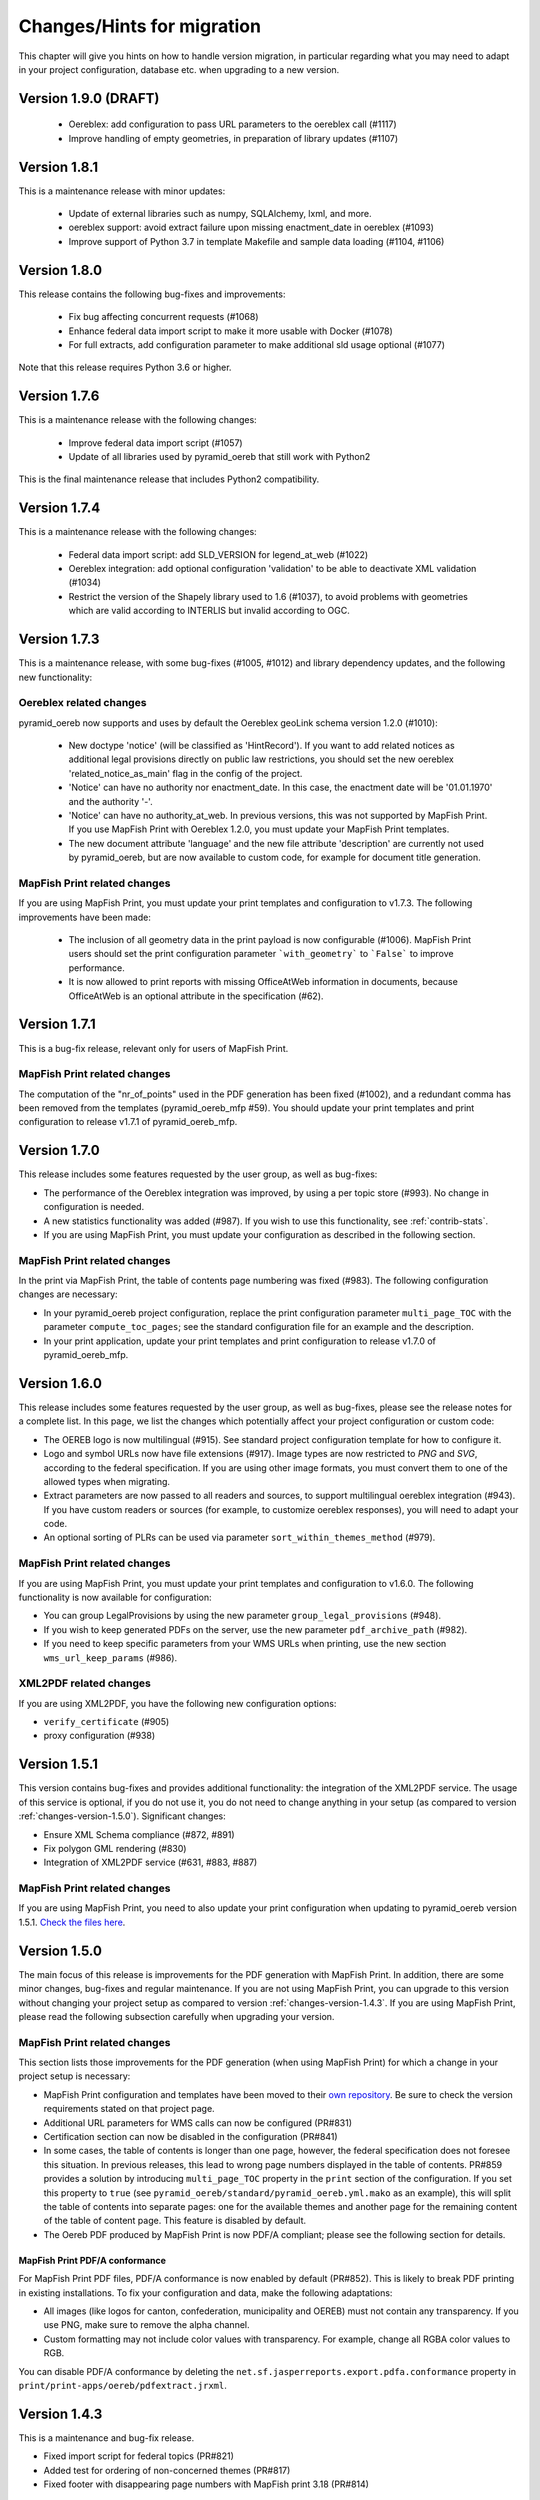 .. _changes:

Changes/Hints for migration
===========================

This chapter will give you hints on how to handle version migration, in particular regarding what you may need
to adapt in your project configuration, database etc. when upgrading to a new version.


.. _changes-version-1.9.0:

Version 1.9.0 (DRAFT)
---------------------

 * Oereblex: add configuration to pass URL parameters to the oereblex call (#1117)
 * Improve handling of empty geometries, in preparation of library updates (#1107)


.. _changes-version-1.8.1:

Version 1.8.1
-------------
This is a maintenance release with minor updates:

 * Update of external libraries such as numpy, SQLAlchemy, lxml, and more.
 * oereblex support: avoid extract failure upon missing enactment_date in oereblex (#1093)
 * Improve support of Python 3.7 in template Makefile and sample data loading (#1104, #1106)


.. _changes-version-1.8.0:

Version 1.8.0
-------------
This release contains the following bug-fixes and improvements:

 * Fix bug affecting concurrent requests (#1068)
 * Enhance federal data import script to make it more usable with Docker (#1078)
 * For full extracts, add configuration parameter to make additional sld usage optional (#1077)

Note that this release requires Python 3.6 or higher.


.. _changes-version-1.7.6:

Version 1.7.6
-------------
This is a maintenance release with the following changes:

 * Improve federal data import script (#1057)
 * Update of all libraries used by pyramid_oereb that still work with Python2

This is the final maintenance release that includes Python2 compatibility.


.. _changes-version-1.7.4:

Version 1.7.4
-------------
This is a maintenance release with the following changes:

 * Federal data import script: add SLD_VERSION for legend_at_web (#1022)
 * Oereblex integration: add optional configuration 'validation' to be able to deactivate
   XML validation (#1034)
 * Restrict the version of the Shapely library used to 1.6 (#1037), to avoid problems with
   geometries which are valid according to INTERLIS but invalid according to OGC.


.. _changes-version-1.7.3:

Version 1.7.3
-------------
This is a maintenance release, with some bug-fixes (#1005, #1012) and library dependency updates,
and the following new functionality:

Oereblex related changes
^^^^^^^^^^^^^^^^^^^^^^^^
pyramid_oereb now supports and uses by default the Oereblex geoLink schema version 1.2.0 (#1010):

 * New doctype 'notice' (will be classified as 'HintRecord'). If you want to add related notices as
   additional legal provisions directly on public law restrictions, you should set the new oereblex
   'related_notice_as_main' flag in the config of the project.
 * 'Notice' can have no authority nor enactment_date. In this case, the enactment date will be
   '01.01.1970' and the authority '-'.
 * 'Notice' can have no authority_at_web. In previous versions, this was not supported by MapFish Print.
   If you use MapFish Print with Oereblex 1.2.0, you must update your MapFish Print templates.
 * The new document attribute 'language' and the new file attribute 'description' are currently not used by
   pyramid_oereb, but are now available to custom code, for example for document title generation.

MapFish Print related changes
^^^^^^^^^^^^^^^^^^^^^^^^^^^^^
If you are using MapFish Print, you must update your print templates and configuration to v1.7.3.
The following improvements have been made:

 * The inclusion of all geometry data in the print payload is now configurable (#1006).
   MapFish Print users should set the print configuration parameter ```with_geometry``` to ```False```
   to improve performance.
 * It is now allowed to print reports with missing OfficeAtWeb information in documents, because
   OfficeAtWeb is an optional attribute in the specification (#62).


.. _changes-version-1.7.1:

Version 1.7.1
-------------
This is a bug-fix release, relevant only for users of MapFish Print.

MapFish Print related changes
^^^^^^^^^^^^^^^^^^^^^^^^^^^^^
The computation of the "nr_of_points" used in the PDF generation has been fixed (#1002),
and a redundant comma has been removed from the templates (pyramid_oereb_mfp #59).
You should update your print templates and print configuration to release v1.7.1 of pyramid_oereb_mfp.


.. _changes-version-1.7.0:

Version 1.7.0
-------------
This release includes some features requested by the user group, as well as bug-fixes:

* The performance of the Oereblex integration was improved, by using a per topic store (#993). No change in
  configuration is needed.

* A new statistics functionality was added (#987). If you wish to use this functionality, see :ref:`contrib-stats`.

* If you are using MapFish Print, you must update your configuration as described in the following section.

MapFish Print related changes
^^^^^^^^^^^^^^^^^^^^^^^^^^^^^
In the print via MapFish Print, the table of contents page numbering was fixed (#983). The following configuration
changes are necessary:

* In your pyramid_oereb project configuration, replace the print configuration parameter ``multi_page_TOC``
  with the parameter ``compute_toc_pages``; see the standard configuration file for an example and the description.

* In your print application, update your print templates and print configuration to release v1.7.0 of pyramid_oereb_mfp.


.. _changes-version-1.6.0:

Version 1.6.0
-------------
This release includes some features requested by the user group, as well as bug-fixes,
please see the release notes for a complete list. In this page, we list the changes
which potentially affect your project configuration or custom code:

* The OEREB logo is now multilingual (#915). See standard project configuration template for how to configure it.

* Logo and symbol URLs now have file extensions (#917).
  Image types are now restricted to *PNG* and *SVG*, according to the federal specification.
  If you are using other image formats, you must convert them to one of the allowed types when migrating.

* Extract parameters are now passed to all readers and sources, to support multilingual oereblex integration (#943).
  If you have custom readers or sources (for example, to customize oereblex responses), you will need to adapt your code.

* An optional sorting of PLRs can be used via parameter ``sort_within_themes_method`` (#979).

MapFish Print related changes
^^^^^^^^^^^^^^^^^^^^^^^^^^^^^
If you are using MapFish Print, you must update your print templates and configuration to v1.6.0.
The following functionality is now available for configuration:

* You can group LegalProvisions by using the new parameter ``group_legal_provisions`` (#948).

* If you wish to keep generated PDFs on the server, use the new parameter ``pdf_archive_path`` (#982).

* If you need to keep specific parameters from your WMS URLs when printing, use the new section ``wms_url_keep_params`` (#986).

XML2PDF related changes
^^^^^^^^^^^^^^^^^^^^^^^
If you are using XML2PDF, you have the following new configuration options:

* ``verify_certificate`` (#905)

* proxy configuration (#938)


.. _changes-version-1.5.1:

Version 1.5.1
-------------
This version contains bug-fixes and provides additional functionality: the integration of the XML2PDF
service. The usage of this service is optional, if you do not use it, you do not need to change anything in your setup
(as compared to version :ref:`changes-version-1.5.0`). Significant changes:

* Ensure XML Schema compliance (#872, #891)

* Fix polygon GML rendering (#830)

* Integration of XML2PDF service (#631, #883, #887)

MapFish Print related changes
^^^^^^^^^^^^^^^^^^^^^^^^^^^^^
If you are using MapFish Print, you need to also update your print configuration when updating to pyramid_oereb version 1.5.1.
`Check the files here <https://github.com/openoereb/pyramid_oereb_mfp/releases/tag/v1.5.1>`__.


.. _changes-version-1.5.0:

Version 1.5.0
-------------
The main focus of this release is improvements for the PDF generation with MapFish Print. In addition, there are
some minor changes, bug-fixes and regular maintenance. If you are not using MapFish Print, you can upgrade to
this version without changing your project setup as compared to version :ref:`changes-version-1.4.3`.
If you are using MapFish Print, please read the following subsection carefully when upgrading your version.

MapFish Print related changes
^^^^^^^^^^^^^^^^^^^^^^^^^^^^^
This section lists those improvements for the PDF generation (when using MapFish Print) for which a change in your
project setup is necessary:

* MapFish Print configuration and templates have been moved to their
  `own repository <https://github.com/openoereb/pyramid_oereb_mfp>`__.
  Be sure to check the version requirements stated on that project page.
* Additional URL parameters for WMS calls can now be configured (PR#831)
* Certification section can now be disabled in the configuration (PR#841)
* In some cases, the table of contents is longer than one page, however, the federal specification does not foresee
  this situation. In previous releases, this lead to wrong page numbers displayed in the table of contents.
  PR#859 provides a solution by introducing ``multi_page_TOC`` property in the ``print`` section of the
  configuration. If you set this property to ``true`` (see ``pyramid_oereb/standard/pyramid_oereb.yml.mako`` as
  an example), this will split the table of contents into separate pages: one for the available themes and another
  page for the remaining content of the table of content page. This feature is disabled by default.
* The Oereb PDF produced by MapFish Print is now PDF/A compliant; please see the following section for details.

MapFish Print PDF/A conformance
"""""""""""""""""""""""""""""""
For MapFish Print PDF files, PDF/A conformance is now enabled by default (PR#852). This is likely to break PDF printing
in existing installations. To fix your configuration and data, make the following adaptations:

* All images (like logos for canton, confederation, municipality and OEREB) must not contain any transparency. If you
  use PNG, make sure to remove the alpha channel.

* Custom formatting may not include color values with transparency. For example, change all RGBA color values to RGB.

You can disable PDF/A conformance by deleting the ``net.sf.jasperreports.export.pdfa.conformance`` property in
``print/print-apps/oereb/pdfextract.jrxml``.


.. _changes-version-1.4.3:

Version 1.4.3
-------------
This is a maintenance and bug-fix release.

* Fixed import script for federal topics (PR#821)

* Added test for ordering of non-concerned themes (PR#817)

* Fixed footer with disappearing page numbers with MapFish print 3.18 (PR#814)


.. _changes-version-1.4.2:

Version 1.4.2
-------------
This is a maintenance and bug-fix release.

* Fixed an issue by downgrading a dependency which produces wrong coordinate reprojections (PR#810). We
  strongly recommend deleting your local dependencies and re-installing them to ensure a version lower than
  2.0.0 of pyproj is installed. By the time of this release, version 1.9.6 of pyproj is the most recent
  working version.


.. _changes-version-1.4.1:

Version 1.4.1
-------------
This is a maintenance and bug-fix release.

* Fixed id types in oereblex models and model template, fixed documentation errors in standard models
  and model template (PR#807).
  We strongly recommend re-generating any custom oereblex models using the create_oereblex_model script.
  Furthermore, we suggest that you re-generate any custom non-oereblex models using the create_standard_model
  script in order to have an accurate model documentation.


.. _changes-version-1.4.0:

Version 1.4.0
-------------

* properties ``map.legend_at_web`` and ``sub_theme`` are now multilingual:
  ``legend_at_web`` now supports one link per language. The ``sub_theme`` is shown in the requested (or default)
  language.

  In the database, the field types changed from ``VARCHAR`` to ``JSON``. You need to adapt your data
  generation or existing data:

  * ``legend_at_web`` changes from ``http://your_link`` to ``{'language': 'http://your_link'}``
    if you have only one language, or
    ``{'languageA': 'http://link_A', 'languageB': 'http://link_B'}`` if you have multiple languages.

  * ``sub_theme`` changes from ``Sub theme title`` to ``{'language': 'Sub theme title'}``
    if you have only one language, or
    ``{'languageA': 'Sub theme title A', 'languageB': 'Sub theme title B'}`` if you have multiple languages.

  Language may be 'de', 'fr', 'it', 'rm' or 'en'.

  All models (standard and oereblex) have been adjusted to use ``JSONType`` instead of ``sa.String`` in each model.
  If you have custom models, adapt them accordingly. See ``pyramid_oereb/contrib/templates/plr_oereb.py.mako``
  as reference. Remember that if these custom models are oereblex models which were generated by script without
  any further customization, you can remove these from your custom and switch to the already bundled models,
  see :ref:`changes-version-1.3.1`, to simplify your upgrade (and all future upgrades).

  The extracts and mapfish print templates are not affected. They only include the ``legend_at_web`` or ``sub_theme``
  of the currently requested language.


.. _changes-version-1.3.1:

Version 1.3.1
-------------

This is a maintenance and bug-fix release. Amonst other changes, this version includes changes to the
standard models and improvements to the standard configuration:

* fix of srid usage: if you have custom models in your project, you need to update them in analogy
  to the changes in the standard models in PR#736. Please note that if these custom models are oereblex
  models which were generated by script, you can now remove your custom models and switch
  to the already bundled oereblex models (available in the contrib/oereblex/models package); if you do
  this, the necessary changes will already be included and future updates will be easier.
  Alternatively, you can re-generate models from the scripts and re-apply your customization.

* standard translations: the standard configuration now contains all official theme translations.
  If your project configuration differs from these translations, we recommend you update your configuration
  accordingly.


.. _changes-version-1.3.0:

Version 1.3.0
-------------

This version introduces an import facility for **federal data**. To support this, a new database attribute
was needed, you therefore need to apply some changes to your project if you have been using
:ref:`changes-version-1.2.3` or earlier.

Configuration
^^^^^^^^^^^^^
Add a download link in each oereb theme where you want to use the download script.
See the pyramid_oereb standard configuration file for an example. Or read optional installation hints chapter
:ref:`installation-step-sample-data`.

Models
^^^^^^
If you have custom models (for example, for oereblex), you need to add an attribute ``checksum`` of type
String to these (in class definition of *DataIntegration* model). Alternatively, you can recreate your models
using the standard scripts. This will solve it for you.

Database
^^^^^^^^
New column ``checksum`` in all oereb theme *DataIntegration* tables.

.. _changes-version-1.2.3:

Version 1.2.3
-------------

The version 1.2.3 fixes a print template bug present in :ref:`changes-version-1.2.2`. You do not need to change your configuration
or schema.

.. _changes-version-1.2.2:

Version 1.2.2
-------------

The version 1.2.2 is a bug-fix release for :ref:`changes-version-1.2.1`. You do not need to change your configuration
or schema. However, you may wish to use the new optional configuration parameter ``type_mapping`` within
``real_estate``, as this allows you to define the texts to be used for the types in the configuration, instead of
needing to have them in the data.

.. _changes-version-1.2.1:

Version 1.2.1
-------------

The version 1.2.1 is the first stable version that implements the new federal specification (published november 2017).
Because this specification contains some new attributes (including mandatory attributes), and some renaming
of attributes as compared to the previous version of the specification (implemented by pyramid_oereb
in :ref:`changes-version-1.1.0`), you need to adapt your configuration and your models if you have used the previous version.

.. _changes-new-config-options-1.2.1:

New configuration options in yml
^^^^^^^^^^^^^^^^^^^^^^^^^^^^^^^^

These are the new configuration options for your project (yml file):

* within the ``plan_for_land_register`` section:

  * ``layer_index``
  * ``layer_opacity``

* ``plan_for_land_register_main_page``: new section, content like ``plan_for_land_register``

* within the ``extract`` section:

  * ``certification`` (replaces certificationText)
  * ``certification_at_web``

* within each theme, in the ``view_service`` section:

  * ``layer_index``
  * ``layer_opacity``

* within the ``print`` section:

  * ``furtherInformationText`` was removed. This information is not existing any longer regarding to changed
    federal specification for the static extract.

See the `pyramid_oereb_standard yml template <https://github.com/openoereb/pyramid_oereb/blob/v1.2.1/pyramid_oereb/standard/pyramid_oereb.yml.mako>`__
for the correct style of the configuration and an explanation of the new attributes.

.. _changes-new-config-mapfish-print-1.2.1:

MapFish Print
"""""""""""""

These are the new configuration options for the printing of your extracts:

* ``display_real_estate_subunit_of_land_register``: flag whether to display the RealEstate_SubunitOfLandRegister (Grundbuchkreis)
  in the pdf extract or not

See the ``print`` section at this place in the
`pyramid_oereb_standard yml template <https://github.com/openoereb/pyramid_oereb/blob/v1.2.1/pyramid_oereb/standard/pyramid_oereb.yml.mako#L65>`__
for the correct style of the configuration.

Database
^^^^^^^^

In the standard database schema, the following has changed:

* Primary keys in the standard tables are now of type ``VARCHAR`` (not ``INTEGER``). Foreign key types need to be adapted accordingly as well.
* In the ``document`` table of each theme (i.e. ``land_use_plans`` scheme etc.), new attribute ``document_type``.
* The ``document_type`` replaces the table ``legal_provision`` for each theme (i.e. ``land_use_plans`` scheme etc.), which no longer exists.

.. _changes-version-1.1.0:

Version 1.1.0
-------------

The stable version 1.1.0 contains a lot of changes. It can be counted as the first version to be used in
production mode. When you are updating from previous version to 1.1.0 you will have to adjust your yml file.
Description below will try to classify new options whether they are *optional* or **mandatory** to use the
new version.
Of course you also could use the way described in the ``installation-step-configuration``. But then it will
create a completely new yml but valid file. In order to do that its up to your decision: Migrate new options
to your existing configuration or migrate your custom configuration into a newly created file.

Here is a list of features this version additionally implements compared to
`1.0.1 <https://github.com/openoereb/pyramid_oereb/releases/tag/v1.0.1>`__:

.. _changes-oereb-lex:

OEREBlex
^^^^^^^^

This version includes binding/adapter to oereb lex. The code can be found
`here <https://github.com/openoereb/pyramid_oereb/blob/v1.1.0/pyramid_oereb/contrib/sources/plr_oereblex.py>`__.
This should enable you to use OEREBlex with a minimum of configuration.
See :ref:`changes-new-config-oereb-lex` for further details of configuration options.

The idea of this oereb lex adapter is to access OEREBlex documents directly via API provided by OEREBlex.
You can configure this per theme. If you have a theme which has all documents stored in OEREBlex you
will need a link to the dedicated set of documents for every public law restriction in this theme. You will
end up with an attribute in the database table for your public law restriction which contains the link.

.. note:: OREBlex uses unique ids for the document sets. To prevent from storing redundant data and for
    simplifying things we decided to not store the complete link in database attribute but the id only!

Regarding to the note above we assume you have stored the correct id of your OEREBlex document set per public
law restriction in your database table.

The next step is to define the sqlalchemy mappings. This works like normal mapping definition described here:
:ref:`configuration-adapt-models`. The difference to the standard database configuration is here:

- All document related model classes are obsolete.
- The public law restriction class gets an attribute which is called geolink.
- Since all document related mapping can be ignored the mapping is slightly shorter than standard mapping.

Below you can find an example mapping.

.. note:: Have a detailed look at the PublicLawRestriction class and its attribute geolink. The name geolink
    must exist in the class to be able to use the prepared OEREBlex adapter. If you use different name in
    your database you can map it the known way:

    `geolink = sa.Column('meine_eigene_spaltenbezeichnung', sa.Integer, nullable=True)`

.. code-block:: python

    import sqlalchemy as sa
    from pyramid_oereb.standard.models import NAMING_CONVENTION
    from pyramid_oereb import srid
    from sqlalchemy.ext.declarative import declarative_base
    from geoalchemy2.types import Geometry as GeoAlchemyGeometry
    from sqlalchemy.orm import relationship

    metadata = sa.MetaData(naming_convention=NAMING_CONVENTION)
    Base = declarative_base()

    if not srid:
        srid = 2056


    class Availability(Base):
        """
        A simple bucket for achieving a switch per municipality. Here you can configure via the imported data if
        a public law restriction is available or not. You need to fill it with the data you provided in the
        app schemas municipality table (fosnr).
        Attributes:
            fosnr (int): The identifier of the municipality in your system (id_bfs = fosnr)
            available (bool): The switch field to configure if this plr is available for the
                municipality or not.  This field has direct influence on the applications
                behaviour. See documentation for more info.
        """
        __table_args__ = {'schema': 'land_use_plans'}
        __tablename__ = 'availability'
        fosnr = sa.Column(sa.Integer, primary_key=True)
        available = sa.Column(sa.Boolean, nullable=False, default=False)


    class Office(Base):
        """
        The bucket to fill in all the offices you need to reference from public law restriction, document,
        geometry.
        Attributes:
            id (int): The identifier. This is used in the database only and must not be set manually. If
                you  don't like it - don't care about.
            name (dict): The multilingual name of the office.
            office_at_web (str): A web accessible url to a presentation of this office.
            uid (str): The uid of this office from https
            line1 (str): The first address line for this office.
            line2 (str): The second address line for this office.
            street (str): The streets name of the offices address.
            number (str): The number on street.
            postal_code (int): The ZIP-code.
            city (str): The name of the city.
        """
        __table_args__ = {'schema': 'land_use_plans'}
        __tablename__ = 'office'
        id = sa.Column(sa.Integer, primary_key=True, autoincrement=False)
        name = sa.Column(sa.String, nullable=False)
        office_at_web = sa.Column(sa.String, nullable=True)
        uid = sa.Column(sa.String(12), nullable=True)
        line1 = sa.Column(sa.String, nullable=True)
        line2 = sa.Column(sa.String, nullable=True)
        street = sa.Column(sa.String, nullable=True)
        number = sa.Column(sa.String, nullable=True)
        postal_code = sa.Column(sa.Integer, nullable=True)
        city = sa.Column(sa.String, nullable=True)


    class DataIntegration(Base):
        """
        The bucket to fill in the date when this whole schema was updated. It has a relation to the office to be
        able to find out who was the delivering instance.
        Attributes:
            id (int): The identifier. This is used in the database only and must not be set manually. If
                you  don't like it - don't care about.
            date (datetime.date): The date when this data set was delivered.
            office_id (int): A foreign key which points to the actual office instance.
            office (oereb_server.models.land_use_plans.Office):
                The actual office instance which the id points to.
        """
        __table_args__ = {'schema': 'land_use_plans'}
        __tablename__ = 'data_integration'
        id = sa.Column(sa.Integer, primary_key=True, autoincrement=False)
        date = sa.Column(sa.DateTime, nullable=False)
        office_id = sa.Column(sa.Integer, sa.ForeignKey(Office.id), nullable=False)
        office = relationship(Office)


    class ViewService(Base):
        """
        A view service aka WM(T)S which can deliver a cartographic representation via web.
        Attributes:
            id (int): The identifier. This is used in the database only and must not be set manually. If
                you  don't like it - don't care about.
            reference_wms (str): The actual url which leads to the desired cartographic representation.
            legend_at_web (str): A link leading to a wms describing document (png).
        """
        __table_args__ = {'schema': 'land_use_plans'}
        __tablename__ = 'view_service'
        id = sa.Column(sa.Integer, primary_key=True, autoincrement=False)
        reference_wms = sa.Column(sa.String, nullable=False)
        legend_at_web = sa.Column(sa.String, nullable=True)


    class LegendEntry(Base):
        """
        A class based legend system which is directly related to
        :meth:`oereb_server.models.land_use_plans.ViewService`.
        Attributes:
            id (int): The identifier. This is used in the database only and must not be set manually. If
                you  don't like it - don't care about.
            symbol (str): An image with represents the legend entry. This can be png or svg. It is string
                but BaseCode64  encoded.
            legend_text (str): Multilingual text to describe this legend entry.
            type_code (str): Type code of the public law restriction which is represented by this legend
                entry.
            type_code_list (str): List of all public law restrictions which are described through this
                legend  entry.
            topic (str): Statement to describe to which public law restriction this legend entry
                belongs.
            sub_theme (str): Description for sub topics this legend entry might belonging to.
            other_theme (str): A link to additional topics. It must be like the following patterns
                * ch.{canton}.{topic}  * fl.{topic}  * ch.{bfsnr}.{topic}  This with {canton} as
                the official two letters short version (e.g.'BE') {topic} as the name of the
                topic and {bfsnr} as the municipality id of the federal office of statistics.
            view_service_id (int): The foreign key to the view service this legend entry is related to.
            view_service (oereb_server.models.land_use_plans.ViewService):
                The dedicated relation to the view service instance from database.
        """
        __table_args__ = {'schema': 'land_use_plans'}
        __tablename__ = 'legend_entry'
        id = sa.Column(sa.Integer, primary_key=True, autoincrement=False)
        symbol = sa.Column(sa.String, nullable=False)
        legend_text = sa.Column(sa.String, nullable=False)
        type_code = sa.Column(sa.String(40), nullable=False)
        type_code_list = sa.Column(sa.String, nullable=False)
        topic = sa.Column(sa.String, nullable=False)
        sub_theme = sa.Column(sa.String, nullable=True)
        other_theme = sa.Column(sa.String, nullable=True)
        view_service_id = sa.Column(
            sa.Integer,
            sa.ForeignKey(ViewService.id),
            nullable=False
        )
        view_service = relationship(ViewService, backref='legends')


    class PublicLawRestriction(Base):
        """
        The container where you can fill in all your public law restrictions to the topic.
        Attributes:
            id (int): The identifier. This is used in the database only and must not be set manually. If
                you  don't like it - don't care about.
            information (dict): The multilingual textual representation of the public law restriction.
            topic (str): Category for this public law restriction (name of the topic).
            sub_theme (str): Textual explanation to subtype the topic attribute.
            other_theme (str): A link to additional topics. It must be like the following patterns
                * ch.{canton}.{topic}  * fl.{topic}  * ch.{bfsnr}.{topic}  This with {canton} as
                the official two letters short version (e.g.'BE') {topic} as the name of the
                topic and {bfsnr} as the municipality id of the federal office of statistics.
            type_code (str): Type code of the public law restriction machine readable based on the
                original data  model of this public law restriction.
            type_code_list (str): List of full range of type_codes for this public law restriction in a
                machine  readable format.
            law_status (str): The status switch if the document is legally approved or not.
            published_from (datetime.date): The date when the document should be available for
                publishing on extracts. This  directly affects the behaviour of extract
                generation.
            geolink (int): ID of the referenced documents in OEREBlex.
            geom (geoalchemy2.types.Geometry): The geometry of the public law restriction.
            geo_metadata (uri): Link to the metadata.
            basis (list of oereb_server.models.land_use_plans.PublicLawRestriction):
                Public law restricitons as basis.
            refinements (list of oereb_server.models.land_use_plans.PublicLawRestriction):
                Public law restricitons as refinements.
            view_service_id (int): The foreign key to the view service this public law restriction is
                related to.
            view_service (oereb_server.models.land_use_plans.ViewService):
                The dedicated relation to the view service instance from database.
            office_id (int): The foreign key to the office which is responsible to this public law
                restriction.
            responsible_office (oereb_server.models.land_use_plans.Office):
                The dedicated relation to the office instance from database.
        """
        __table_args__ = {'schema': 'land_use_plans'}
        __tablename__ = 'public_law_restriction'
        id = sa.Column(sa.String, primary_key=True)
        information = sa.Column(sa.String, nullable=False)
        topic = sa.Column(sa.String, nullable=False)
        sub_theme = sa.Column(sa.String, nullable=True)
        other_theme = sa.Column(sa.String, nullable=True)
        type_code = sa.Column(sa.String(40), nullable=True)
        type_code_list = sa.Column(sa.String, nullable=True)
        law_status = sa.Column(sa.String, nullable=False)
        published_from = sa.Column(sa.Date, nullable=False)
        geolink = sa.Column(sa.Integer, nullable=True)
        view_service_id = sa.Column(
            sa.Integer,
            sa.ForeignKey(ViewService.id),
            nullable=False
        )
        view_service = relationship(
            ViewService,
            backref='public_law_restrictions'
        )
        office_id = sa.Column(
            sa.Integer,
            sa.ForeignKey(Office.id),
            nullable=False
        )
        responsible_office = relationship(Office)


    class Geometry(Base):
        """
        The dedicated model for all geometries in relation to their public law restriction.
        Attributes:
            id (int): The identifier. This is used in the database only and must not be set manually. If
                you  don't like it - don't care about.
            law_status (str): The status switch if the document is legally approved or not.
            published_from (datetime.date): The date when the document should be available for
                publishing on extracts. This  directly affects the behaviour of extract
                generation.
            geo_metadata (str): A link to the metadata which this geometry is based on which delivers
                machine  readable response format (XML).
            public_law_restriction_id (int): The foreign key to the public law restriction this geometry
                is  related to.
            public_law_restriction (pyramid_oereb.standard.models.land_use_plans
                .PublicLawRestriction): The dedicated relation to the public law restriction instance from
                database.
            office_id (int): The foreign key to the office which is responsible to this public law
                restriction.
            responsible_office (pyramid_oereb.standard.models.land_use_plans.Office):
                The dedicated relation to the office instance from database.
            geom (geoalchemy2.types.Geometry): The geometry it's self. For type information see
                geoalchemy2_.  .. _geoalchemy2:
                https://geoalchemy-2.readthedocs.io/en/0.2.4/types.html  docs dependent on the
                configured type.  This concrete one is POLYGON
        """
        __table_args__ = {'schema': 'land_use_plans'}
        __tablename__ = 'geometry'
        id = sa.Column(sa.Integer, primary_key=True, autoincrement=False)
        law_status = sa.Column(sa.String, nullable=False)
        published_from = sa.Column(sa.Date, nullable=False)
        geo_metadata = sa.Column(sa.String, nullable=True)
        geom = sa.Column(GeoAlchemyGeometry('POLYGON', srid=srid), nullable=False)
        public_law_restriction_id = sa.Column(
            sa.Integer,
            sa.ForeignKey(PublicLawRestriction.id),
            nullable=False
        )
        public_law_restriction = relationship(
            PublicLawRestriction,
            backref='geometries'
        )
        office_id = sa.Column(
            sa.Integer,
            sa.ForeignKey(Office.id),
            nullable=False
        )
        responsible_office = relationship(Office)


    class PublicLawRestrictionBase(Base):
        """
        Meta bucket (join table) for public law restrictions which acts as a base for other public law
        restrictions.
        Attributes:
            id (int): The identifier. This is used in the database only and must not be set manually. If
                you  don't like it - don't care about.
            public_law_restriction_id (int): The foreign key to the public law restriction which bases
                on another  public law restriction.
            public_law_restriction_base_id (int): The foreign key to the public law restriction which is
                the  base for the public law restriction.
            plr (pyramid_oereb.standard.models.land_use_plans.PublicLawRestriction):
                The dedicated relation to the public law restriction (which bases on) instance from  database.
            base (pyramid_oereb.standard.models.land_use_plans.PublicLawRestriction):
                The dedicated relation to the public law restriction (which is the base) instance from database.
        """
        __tablename__ = 'public_law_restriction_base'
        __table_args__ = {'schema': 'land_use_plans'}
        id = sa.Column(sa.Integer, primary_key=True, autoincrement=False)
        public_law_restriction_id = sa.Column(
            sa.Integer,
            sa.ForeignKey(PublicLawRestriction.id),
            nullable=False
        )
        public_law_restriction_base_id = sa.Column(
            sa.Integer,
            sa.ForeignKey(PublicLawRestriction.id),
            nullable=False
        )
        plr = relationship(
            PublicLawRestriction,
            backref='basis',
            foreign_keys=[public_law_restriction_id]
        )
        base = relationship(
            PublicLawRestriction,
            foreign_keys=[public_law_restriction_base_id]
        )


    class PublicLawRestrictionRefinement(Base):
        """
        Meta bucket (join table) for public law restrictions which acts as a refinement for other public law
        restrictions.
        Attributes:
            id (int): The identifier. This is used in the database only and must not be set manually. If
                you  don't like it - don't care about.
            public_law_restriction_id (int): The foreign key to the public law restriction which is
                refined by  another public law restriction.
            public_law_restriction_refinement_id (int): The foreign key to the public law restriction
                which is  the refinement of the public law restriction.
            plr (pyramid_oereb.standard.models.land_use_plans.PublicLawRestriction):
                The dedicated relation to the public law restriction (which refines) instance from  database.
            base (pyramid_oereb.standard.models.land_use_plans.PublicLawRestriction):
                The dedicated relation to the public law restriction (which is refined) instance from database.
        """
        __tablename__ = 'public_law_restriction_refinement'
        __table_args__ = {'schema': 'land_use_plans'}
        id = sa.Column(sa.Integer, primary_key=True, autoincrement=False)
        public_law_restriction_id = sa.Column(
            sa.Integer,
            sa.ForeignKey(PublicLawRestriction.id),
            nullable=False
        )
        public_law_restriction_refinement_id = sa.Column(
            sa.Integer,
            sa.ForeignKey(PublicLawRestriction.id),
            nullable=False
        )
        plr = relationship(
            PublicLawRestriction,
            backref='refinements',
            foreign_keys=[public_law_restriction_id]
        )
        refinement = relationship(
            PublicLawRestriction,
            foreign_keys=[public_law_restriction_refinement_id]
        )

Next step would be configuration of the theme which is same like known. Only difference will be the use of
oereb lex source. See chapter :ref:`changes-new-config-oereb-lex` to know how.


.. _changes-new-config-options:

New configuration options in yml
^^^^^^^^^^^^^^^^^^^^^^^^^^^^^^^^

.. _changes-new-config-mapfish-print:

MapFish Print
"""""""""""""

See the `pyramid_oereb_standard.yml <https://github.com/openoereb/pyramid_oereb/blob/v1.1.0/pyramid_oereb/standard/pyramid_oereb.yml.mako#L65>`__
for the correct style of the configuration.

- improved print templates to fit federal definitions as good as possible
- improved configuration in the ``pyramid_oereb.yml`` to better support requirements of different operators (multilingual)
    - **template_name**:
        Defines the name of the mapfish print template which is used to provide static extract.
    - **headers**:
        Defines the content type which is sent to mapfish print service by mapfish print proxy.
        This must be set to `Content-Type: application/json; charset=UTF-8`
    - **furtherInformationText**:
        It must contain at least one of the following sub items which can contain a
        free text. It is used to point user to more cantonal information about the oereb. It can contain
        simple html markup. As sub item at least the configured default language must be defined: *de*, *fr*,
        *it*, *rm*
        Otherwise a '-' will be shown in resulting PDF.
    - **certificationText** :
        It must contain at least one of the following sub items which can contain a
        free text. It is used to specify cantonal information about certification. It can contain
        simple html markup. As sub item at least the configured default language must be defined: *de*, *fr*,
        *it*, *rm*
        Otherwise a '-' will be shown in resulting PDF.

Since behaviour of mapfish print service was updated you may want have a more detailed look at the docs of
this package.

.. _changes-new-config-themes:

Theme configuration
"""""""""""""""""""

Each theme configuration block included a threshold configuration like this:

.. code-block:: yaml

    thresholds:
      length:
        limit: 1.0
        # Unit used internally only until now!
        unit: 'm'
        precision: 2
      area:
        limit: 1.0
        # Unit used internally only until now!
        unit: 'm²'
        precision: 2
      percentage:
        precision: 1

Due to many code reorganisations and cleaning it turned out that this is not needed any longer. So now the
block looks ways simpler as follows:

.. code-block:: yaml

    thresholds:
      length:
        limit: 1.0
      area:
        limit: 1.0

.. _changes-new-config-oereb-lex:

OEREBlex
""""""""

We assume you already defined your model mapping definition and your data is organized like described in
chapter :ref:`changes-oereb-lex`. Then you only need to add/adjust your config in little details.

The OEREBlex configuration is done in two places:

#. dedicated configuration block for OEREBlex common config
#. inside of each theme configuration block which should use OEREBlex

Find an example configuration for OEREBlex below:

.. code-block:: yaml

    # Configuration for OEREBlex
    oereblex:
      # OEREBlex host
      host: https://oereblex.bl.ch
      # geoLink schema version
      version: 1.1.0
      # Pass schema version in URL
      pass_version: true
      # Language of returned values
      language: de
      # Value for canton attribute
      canton: BL
      # Mapping for other optional attributes
      # mapping:
      #   official_number: number
      #   abbreviation: abbreviation
      # Handle related decree also as main document
      # By default a related decree will be added as reference of the type "legal provision" to the main
      # document. Set this flag to true, if you want the related decree to be added as additional legal
      # provision directly to the public law restriction. This might have an impact on client side rendering.
      related_decree_as_main: true
      # Proxy to be used for web requests
      proxy:
        http: http://xxx:xxx@proxy.ch:8088
        https: https://xxx:xxx@proxy.ch:8088
      # auth:
      #   username: preview
      #   password: preview

.. note:: The configuration above is an example only. If you want to know more in detail what to configure
    and why please have a detailed look at the documentation of the used package
    `python_geolink_formatter <https://gf-bl.gitlab.io/python-geolink-formatter/v1.3.0/index.html>`__ and
    :ref:`api-pyramid_oereb-contrib-sources-document-oereblexsource`.


Find an example configuration for land use plans below:

.. code-block:: yaml

    - name: plr73
      code: LandUsePlans
      geometry_type: GEOMETRYCOLLECTION
      # Define the minmal area and length for public law restrictions that should be considered as 'true' restrictions
      # and not as calculation errors (false true's) due to topological imperfections
      thresholds:
        length:
          limit: 1.0
        area:
          limit: 1.0
      text:
        de: Nutzungsplanung kommunal
      language: de
      federal: false
      standard: true
      source:
        class: pyramid_oereb.contrib.sources.plr_oereblex.DatabaseOEREBlexSource
        params:
          db_connection: <your db connection>
          models: <path_to_your_models>.land_use_plans
      hooks:
        get_symbol: pyramid_oereb.standard.hook_methods.get_symbol
        get_symbol_ref: pyramid_oereb.standard.hook_methods.get_symbol_ref
      law_status:
        in_force: inForce
        running_modifications: runningModifications
